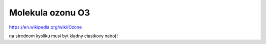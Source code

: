 Molekula ozonu O3
=================

https://en.wikipedia.org/wiki/Ozone

na strednom kysliku musi byt kladny ciastkovy naboj !